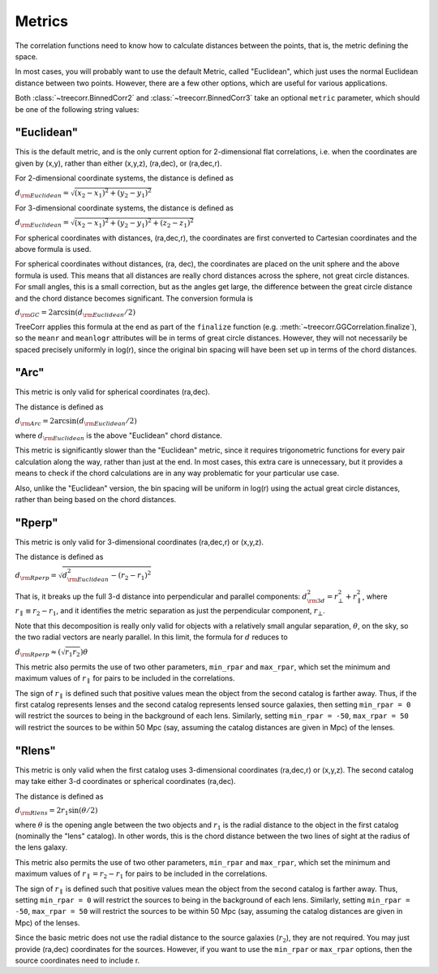 
Metrics
=======

The correlation functions need to know how to calculate distances between the points,
that is, the metric defining the space.

In most cases, you will probably want to use the default Metric, called "Euclidean",
which just uses the normal Euclidean distance between two points.  However, there are a few
other options, which are useful for various applications.

Both :class:`~treecorr.BinnedCorr2` and :class:`~treecorr.BinnedCorr3` take an optional
``metric`` parameter, which should be one of the following string values:


"Euclidean"
-----------

This is the default metric, and is the only current option for 2-dimensional flat correlations,
i.e. when the coordinates are given by (x,y), rather than either (x,y,z), (ra,dec), or (ra,dec,r).

For 2-dimensional coordinate systems, the distance is defined as

:math:`d_{\rm Euclidean} = \sqrt{(x_2-x_1)^2 + (y_2-y_1)^2}`

For 3-dimensional coordinate systems, the distance is defined as

:math:`d_{\rm Euclidean} = \sqrt{(x_2-x_1)^2 + (y_2-y_1)^2 + (z_2-z_1)^2}`

For spherical coordinates with distances, (ra,dec,r), the coordinates are first
converted to Cartesian coordinates and the above formula is used.

For spherical coordinates without distances, (ra, dec), the coordinates are placed on the
unit sphere and the above formula is used.  This means that all distances are really chord
distances across the sphere, not great circle distances.  For small angles, this is a small
correction, but as the angles get large, the difference between the great circle distance and
the chord distance becomes significant.  The conversion formula is

:math:`d_{\rm GC} = 2 \arcsin(d_{\rm Euclidean} / 2)`

TreeCorr applies this formula at the end as part of the ``finalize`` function
(e.g. :meth:`~treecorr.GGCorrelation.finalize`), so the ``meanr`` and ``meanlogr`` attributes
will be in terms of great circle distances.  However, they will not necessarily be spaced
precisely uniformly in log(r), since the original bin spacing will have been set up in terms
of the chord distances.

"Arc"
-----

This metric is only valid for spherical coordinates (ra,dec).

The distance is defined as

:math:`d_{\rm Arc} = 2 \arcsin(d_{\rm Euclidean} / 2)`

where :math:`d_{\rm Euclidean}` is the above "Euclidean" chord distance.

This metric is significantly slower than the "Euclidean" metric, since it requires trigonometric
functions for every pair calculation along the way, rather than just at the end.
In most cases, this extra care is unnecessary, but it provides a means to check if the
chord calculations are in any way problematic for your particular use case.

Also, unlike the "Euclidean" version, the bin spacing will be uniform in log(r) using the
actual great circle distances, rather than being based on the chord distances.

"Rperp"
-------

This metric is only valid for 3-dimensional coordinates (ra,dec,r) or (x,y,z).

The distance is defined as

:math:`d_{\rm Rperp} = \sqrt{d_{\rm Euclidean}^2 - (r_2-r_1)^2}`

That is, it breaks up the full 3-d distance into perpendicular and parallel components:
:math:`d_{\rm 3d}^2 = r_\bot^2 + r_\parallel^2`, where :math:`r_\parallel \equiv r_2-r_1`,
and it identifies the metric separation as just the perpendicular component, :math:`r_\bot`.

Note that this decomposition is really only valid for objects with a relatively small angular
separation, :math:`\theta`, on the sky, so the two radial vectors are nearly parallel.
In this limit, the formula for :math:`d` reduces to

:math:`d_{\rm Rperp} \approx \left(\sqrt{r_1 r_2}\right) \theta`

This metric also permits the use of two other parameters, ``min_rpar`` and ``max_rpar``,
which set the minimum and maximum values of :math:`r_\parallel` for pairs to be included in the
correlations. 

The sign of :math:`r_\parallel` is defined such that positive values mean
the object from the second catalog is farther away.  Thus, if the first catalog represents
lenses and the second catalog represents lensed source galaxies, then setting
``min_rpar = 0`` will restrict the sources to being in the background of each lens.
Similarly, setting ``min_rpar = -50``, ``max_rpar = 50`` will restrict the sources to be
within 50 Mpc (say, assuming the catalog distances are given in Mpc) of the lenses.

"Rlens"
-------

This metric is only valid when the first catalog uses 3-dimensional coordinates
(ra,dec,r) or (x,y,z).  The second catalog may take either 3-d coordinates or spherical
coordinates (ra,dec).

The distance is defined as

:math:`d_{\rm Rlens} = 2 r_1 \sin(\theta / 2)`

where :math:`\theta` is the opening angle between the two objects and :math:`r_1` is the
radial distance to the object in the first catalog (nominally the "lens" catalog).
In other words, this is the chord distance between the two lines of sight at the radius
of the lens galaxy.

This metric also permits the use of two other parameters, ``min_rpar`` and ``max_rpar``,
which set the minimum and maximum values of :math:`r_\parallel = r_2 - r_1` for pairs to be
included in the correlations. 

The sign of :math:`r_\parallel` is defined such that positive values mean
the object from the second catalog is farther away. Thus, setting
``min_rpar = 0`` will restrict the sources to being in the background of each lens.
Similarly, setting ``min_rpar = -50``, ``max_rpar = 50`` will restrict the sources to be
within 50 Mpc (say, assuming the catalog distances are given in Mpc) of the lenses.

Since the basic metric does not use the radial distance to the source galaxies (:math:`r_2`),
they are not required.  You may just provide (ra,dec) coordinates for the sources.
However, if you want to use the ``min_rpar`` or ``max_rpar`` options, then
the source coordinates need to include r.

